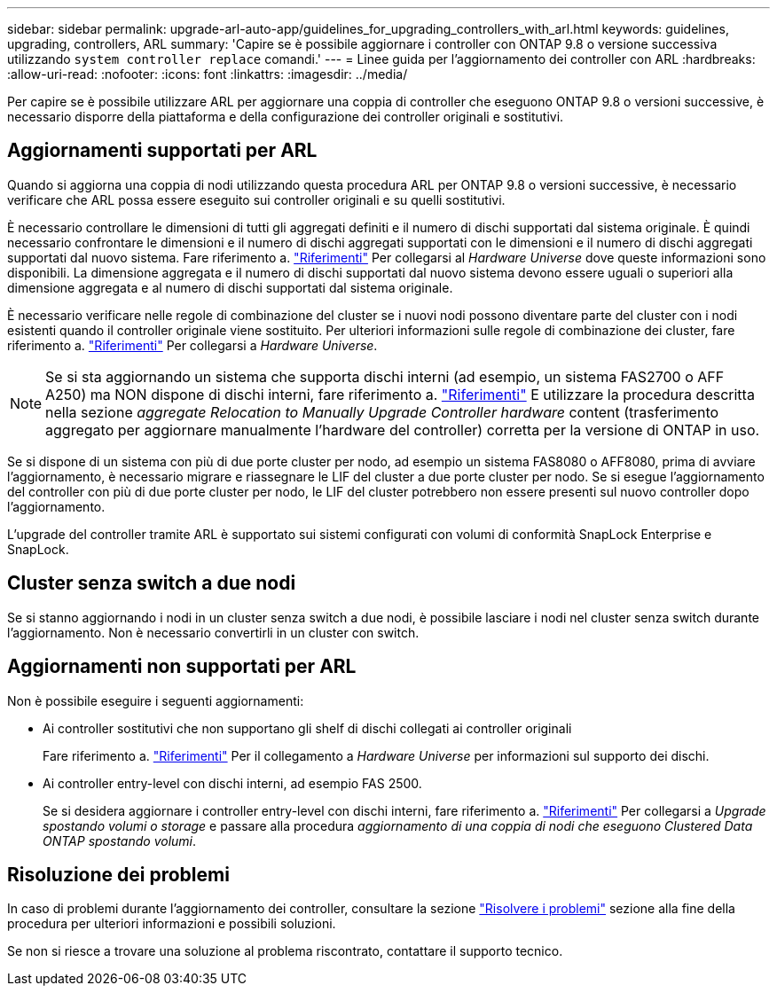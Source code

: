 ---
sidebar: sidebar 
permalink: upgrade-arl-auto-app/guidelines_for_upgrading_controllers_with_arl.html 
keywords: guidelines, upgrading, controllers, ARL 
summary: 'Capire se è possibile aggiornare i controller con ONTAP 9.8 o versione successiva utilizzando `system controller replace` comandi.' 
---
= Linee guida per l'aggiornamento dei controller con ARL
:hardbreaks:
:allow-uri-read: 
:nofooter: 
:icons: font
:linkattrs: 
:imagesdir: ../media/


[role="lead"]
Per capire se è possibile utilizzare ARL per aggiornare una coppia di controller che eseguono ONTAP 9.8 o versioni successive, è necessario disporre della piattaforma e della configurazione dei controller originali e sostitutivi.



== Aggiornamenti supportati per ARL

Quando si aggiorna una coppia di nodi utilizzando questa procedura ARL per ONTAP 9.8 o versioni successive, è necessario verificare che ARL possa essere eseguito sui controller originali e su quelli sostitutivi.

È necessario controllare le dimensioni di tutti gli aggregati definiti e il numero di dischi supportati dal sistema originale. È quindi necessario confrontare le dimensioni e il numero di dischi aggregati supportati con le dimensioni e il numero di dischi aggregati supportati dal nuovo sistema. Fare riferimento a. link:other_references.html["Riferimenti"] Per collegarsi al _Hardware Universe_ dove queste informazioni sono disponibili. La dimensione aggregata e il numero di dischi supportati dal nuovo sistema devono essere uguali o superiori alla dimensione aggregata e al numero di dischi supportati dal sistema originale.

È necessario verificare nelle regole di combinazione del cluster se i nuovi nodi possono diventare parte del cluster con i nodi esistenti quando il controller originale viene sostituito. Per ulteriori informazioni sulle regole di combinazione dei cluster, fare riferimento a. link:other_references.html["Riferimenti"] Per collegarsi a _Hardware Universe_.


NOTE: Se si sta aggiornando un sistema che supporta dischi interni (ad esempio, un sistema FAS2700 o AFF A250) ma NON dispone di dischi interni, fare riferimento a. link:other_references.html["Riferimenti"] E utilizzare la procedura descritta nella sezione _aggregate Relocation to Manually Upgrade Controller hardware_ content (trasferimento aggregato per aggiornare manualmente l'hardware del controller) corretta per la versione di ONTAP in uso.

Se si dispone di un sistema con più di due porte cluster per nodo, ad esempio un sistema FAS8080 o AFF8080, prima di avviare l'aggiornamento, è necessario migrare e riassegnare le LIF del cluster a due porte cluster per nodo. Se si esegue l'aggiornamento del controller con più di due porte cluster per nodo, le LIF del cluster potrebbero non essere presenti sul nuovo controller dopo l'aggiornamento.

L'upgrade del controller tramite ARL è supportato sui sistemi configurati con volumi di conformità SnapLock Enterprise e SnapLock.



== Cluster senza switch a due nodi

Se si stanno aggiornando i nodi in un cluster senza switch a due nodi, è possibile lasciare i nodi nel cluster senza switch durante l'aggiornamento. Non è necessario convertirli in un cluster con switch.



== Aggiornamenti non supportati per ARL

Non è possibile eseguire i seguenti aggiornamenti:

* Ai controller sostitutivi che non supportano gli shelf di dischi collegati ai controller originali
+
Fare riferimento a. link:other_references.html["Riferimenti"] Per il collegamento a _Hardware Universe_ per informazioni sul supporto dei dischi.

* Ai controller entry-level con dischi interni, ad esempio FAS 2500.
+
Se si desidera aggiornare i controller entry-level con dischi interni, fare riferimento a. link:other_references.html["Riferimenti"] Per collegarsi a _Upgrade spostando volumi o storage_ e passare alla procedura _aggiornamento di una coppia di nodi che eseguono Clustered Data ONTAP spostando volumi_.





== Risoluzione dei problemi

In caso di problemi durante l'aggiornamento dei controller, consultare la sezione link:troubleshoot_index.html["Risolvere i problemi"] sezione alla fine della procedura per ulteriori informazioni e possibili soluzioni.

Se non si riesce a trovare una soluzione al problema riscontrato, contattare il supporto tecnico.
